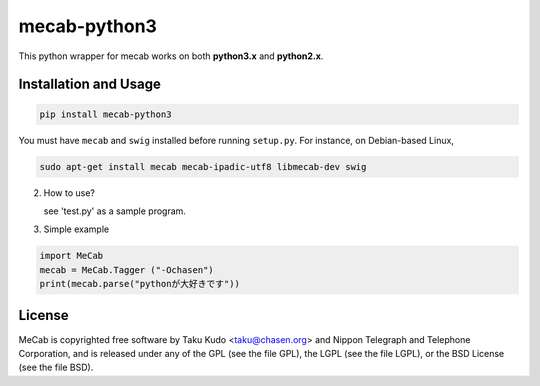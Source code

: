 =============
mecab-python3
=============

.. image:: https://img.shields.io/travis/SamuraiT/mecab-python3.svg?branch=master
    :target: https://travis-ci.org/SamuraiT/mecab-python3

This python wrapper for mecab works on both **python3.x** and **python2.x**.


Installation and Usage
----------------------

.. code-block:: bash

   pip install mecab-python3

You must have ``mecab`` and ``swig`` installed before running ``setup.py``.
For instance, on Debian-based Linux,

.. code-block:: bash

   sudo apt-get install mecab mecab-ipadic-utf8 libmecab-dev swig

2. How to use?

   see 'test.py' as a sample program.

3. Simple example

.. code-block:: python

   import MeCab
   mecab = MeCab.Tagger ("-Ochasen")
   print(mecab.parse("pythonが大好きです"))

License
-------
MeCab is copyrighted free software by Taku Kudo <taku@chasen.org> and
Nippon Telegraph and Telephone Corporation, and is released under
any of the GPL (see the file GPL), the LGPL (see the file LGPL), or the
BSD License (see the file BSD).
